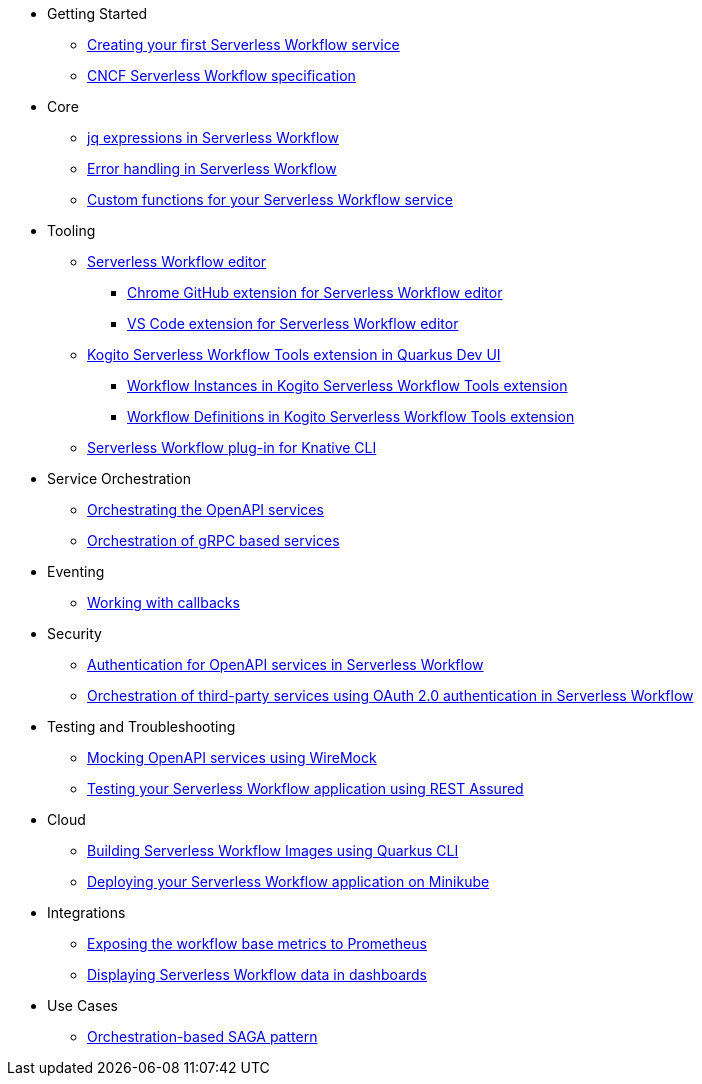 // * xref:index.adoc[Home]
* Getting Started
** xref:getting-started/create-your-first-workflow-service.adoc[Creating your first Serverless Workflow service]
//** xref:getting-started/getting-familiar-with-our-tooling.adoc[Getting familiar with our tooling]
** xref:getting-started/cncf-serverless-workflow-specification-support.adoc[CNCF Serverless Workflow specification]
* Core
** xref:core/understanding-jq-expressions.adoc[jq expressions in Serverless Workflow]
** xref:core/understanding-workflow-error-handling.adoc[Error handling in Serverless Workflow]
//** xref:core/working-with-parallelism.adoc[Working with parallelism]
//** xref:core/accessing-workflow-metainformation-in-runtime.adoc[Accessing workflow metainformation in runtime]
//** xref:core/defining-an-input-schema-for-workflows.adoc[Defining an input schema for your workflows]
** xref:core/custom-functions-support.adoc[Custom functions for your Serverless Workflow service]
* Tooling
** xref:tooling/serverless-workflow-editor/swf-editor-overview.adoc[Serverless Workflow editor]
*** xref:tooling/serverless-workflow-editor/swf-editor-chrome-extension.adoc[Chrome GitHub extension for Serverless Workflow editor]
*** xref:tooling/serverless-workflow-editor/swf-editor-vscode-extension.adoc[VS Code extension for Serverless Workflow editor]
** xref:tooling/quarkus-dev-ui-extension/quarkus-dev-ui-overview.adoc[Kogito Serverless Workflow Tools extension in Quarkus Dev UI]
*** xref:tooling/quarkus-dev-ui-extension/quarkus-dev-ui-workflow-instances-page.adoc[Workflow Instances in Kogito Serverless Workflow Tools extension]
*** xref:tooling/quarkus-dev-ui-extension/quarkus-dev-ui-workflow-definition-page.adoc[Workflow Definitions in Kogito Serverless Workflow Tools extension]
** xref:tooling/kn-plugin-workflow-overview.adoc[Serverless Workflow plug-in for Knative CLI]
// ** xref:tooling/tooling.adoc[Tooling]
* Service Orchestration
** xref:service-orchestration/orchestration-of-openapi-based-services.adoc[Orchestrating the OpenAPI services]
//** xref:service-orchestration/configuring-openapi-services-endpoints.adoc[Configuring OpenAPI services endpoints in different environments]
** xref:service-orchestration/orchestration-of-grpc-services.adoc[Orchestration of gRPC based services]
* Eventing
//** xref:eventing/handling-events-on-workflows.adoc[Handling events on workflows]
//** xref:eventing/consume-producing-events-with-kafka.adoc[Consuming and producing events with Kafka]
//** xref:eventing/consume-produce-events-with-knative-eventing.adoc[Consuming and producing events on Knative Eventing]
//** xref:eventing/event-correlation-with-workflows.adoc[Event correlation with workflow]
** xref:eventing/working-with-callbacks.adoc[Working with callbacks]
* Security
** xref:security/authention-support-for-openapi-services.adoc[Authentication for OpenAPI services in Serverless Workflow]
** xref:security/orchestrating-third-party-services-with-oauth2.adoc[Orchestration of third-party services using OAuth 2.0 authentication in Serverless Workflow]
* Testing and Troubleshooting
//** xref:testing-and-troubleshooting/mocking-http-cloudevents-with-wiremock.adoc[Mocking HTTP CloudEvents sink with Wiremock]
** xref:testing-and-troubleshooting/mocking-openapi-services-with-wiremock.adoc[Mocking OpenAPI services using WireMock]
** xref:testing-and-troubleshooting/basic-integration-tests-with-restassured.adoc[Testing your Serverless Workflow application using REST Assured]
//** xref:testing-and-troubleshooting/debugging-workflow-execution-runtime.adoc[Debugging the workflow execution in runtime]
//** xref:testing-and-troubleshooting/integration-tests-with-postgresql.adoc[Integration Test with PostgreSQL]
//** xref:testing-and-troubleshooting/development-tools-for-troubleshooting.adoc[Development tools for troubleshooting]
//* Persistence
//** xref:persistence/persistence-with-postgresql.adoc[Persistence with PostgresSQL databases]
//** xref:persistence/workflow-database-for-db-admins.adoc[Workflows database for DB admins]
// ** xref:persistence/data-consistency.adoc[Data consistency]
* Cloud
** xref:cloud/build-workflow-image-with-quarkus-cli.adoc[Building Serverless Workflow Images using Quarkus CLI]
// ** xref:cloud/build-workflow-images-with-kn-cli.adoc[Building Workflow Images locally with KN CLI]
// ** xref:cloud/build-workflow-images-with-tekton.adoc[Building Workflow Images with Tekton Pipelines]
** xref:cloud/deploying-on-minikube.adoc[Deploying your Serverless Workflow application on Minikube]
// ** xref:cloud/deploying-on-kubernetes-cluster.adoc[Deploying on Kubernetes Clusters]
// ** xref:cloud/versioning-workflows-in-knative.adoc[Versioning workflows in Knative]
* Integrations
** xref:integrations/expose-metrics-to-prometheus.adoc[Exposing the workflow base metrics to Prometheus]
// ** xref:integrations/camel-k-integration.adoc[Integrating with Camel-K]
 ** xref:integrations/serverless-dashboard-with-runtime-data.adoc[Displaying Serverless Workflow data in dashboards]
* Use Cases
** xref:use-cases/orchestration-based-saga-pattern.adoc[Orchestration-based SAGA pattern]
// ** xref:use-cases/newsletter-subscription-example.adoc[Newsletter subscription example]
